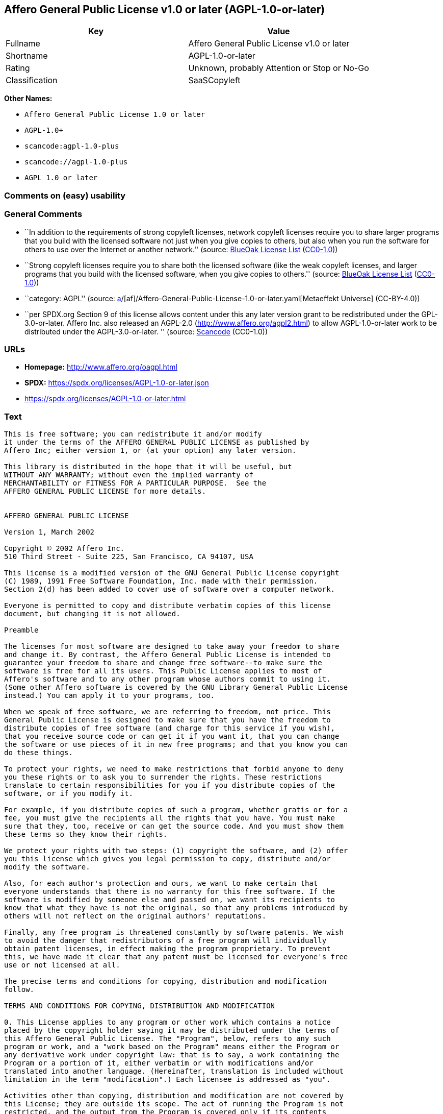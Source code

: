 == Affero General Public License v1.0 or later (AGPL-1.0-or-later)

[cols=",",options="header",]
|===
|Key |Value
|Fullname |Affero General Public License v1.0 or later
|Shortname |AGPL-1.0-or-later
|Rating |Unknown, probably Attention or Stop or No-Go
|Classification |SaaSCopyleft
|===

*Other Names:*

* `Affero General Public License 1.0 or later`
* `AGPL-1.0+`
* `scancode:agpl-1.0-plus`
* `scancode://agpl-1.0-plus`
* `AGPL 1.0 or later`

=== Comments on (easy) usability

=== General Comments

* ``In addition to the requirements of strong copyleft licenses, network
copyleft licenses require you to share larger programs that you build
with the licensed software not just when you give copies to others, but
also when you run the software for others to use over the Internet or
another network.'' (source: https://blueoakcouncil.org/copyleft[BlueOak
License List]
(https://raw.githubusercontent.com/blueoakcouncil/blue-oak-list-npm-package/master/LICENSE[CC0-1.0]))
* ``Strong copyleft licenses require you to share both the licensed
software (like the weak copyleft licenses, and larger programs that you
build with the licensed software, when you give copies to others.''
(source: https://blueoakcouncil.org/copyleft[BlueOak License List]
(https://raw.githubusercontent.com/blueoakcouncil/blue-oak-list-npm-package/master/LICENSE[CC0-1.0]))
* ``category: AGPL'' (source:
https://github.com/org-metaeffekt/metaeffekt-universe/blob/main/src/main/resources/ae-universe/[a]/[af]/Affero-General-Public-License-1.0-or-later.yaml[Metaeffekt
Universe] (CC-BY-4.0))
* ``per SPDX.org Section 9 of this license allows content under this any
later version grant to be redistributed under the GPL-3.0-or-later.
Affero Inc. also released an AGPL-2.0 (http://www.affero.org/agpl2.html)
to allow AGPL-1.0-or-later work to be distributed under the
AGPL-3.0-or-later. '' (source:
https://github.com/nexB/scancode-toolkit/blob/develop/src/licensedcode/data/licenses/agpl-1.0-plus.yml[Scancode]
(CC0-1.0))

=== URLs

* *Homepage:* http://www.affero.org/oagpl.html
* *SPDX:* https://spdx.org/licenses/AGPL-1.0-or-later.json
* https://spdx.org/licenses/AGPL-1.0-or-later.html

=== Text

....
This is free software; you can redistribute it and/or modify
it under the terms of the AFFERO GENERAL PUBLIC LICENSE as published by
Affero Inc; either version 1, or (at your option) any later version.

This library is distributed in the hope that it will be useful, but
WITHOUT ANY WARRANTY; without even the implied warranty of
MERCHANTABILITY or FITNESS FOR A PARTICULAR PURPOSE.  See the 
AFFERO GENERAL PUBLIC LICENSE for more details.


AFFERO GENERAL PUBLIC LICENSE

Version 1, March 2002

Copyright © 2002 Affero Inc.
510 Third Street - Suite 225, San Francisco, CA 94107, USA

This license is a modified version of the GNU General Public License copyright
(C) 1989, 1991 Free Software Foundation, Inc. made with their permission.
Section 2(d) has been added to cover use of software over a computer network.

Everyone is permitted to copy and distribute verbatim copies of this license
document, but changing it is not allowed.

Preamble

The licenses for most software are designed to take away your freedom to share
and change it. By contrast, the Affero General Public License is intended to
guarantee your freedom to share and change free software--to make sure the
software is free for all its users. This Public License applies to most of
Affero's software and to any other program whose authors commit to using it.
(Some other Affero software is covered by the GNU Library General Public License
instead.) You can apply it to your programs, too.

When we speak of free software, we are referring to freedom, not price. This
General Public License is designed to make sure that you have the freedom to
distribute copies of free software (and charge for this service if you wish),
that you receive source code or can get it if you want it, that you can change
the software or use pieces of it in new free programs; and that you know you can
do these things.

To protect your rights, we need to make restrictions that forbid anyone to deny
you these rights or to ask you to surrender the rights. These restrictions
translate to certain responsibilities for you if you distribute copies of the
software, or if you modify it.

For example, if you distribute copies of such a program, whether gratis or for a
fee, you must give the recipients all the rights that you have. You must make
sure that they, too, receive or can get the source code. And you must show them
these terms so they know their rights.

We protect your rights with two steps: (1) copyright the software, and (2) offer
you this license which gives you legal permission to copy, distribute and/or
modify the software.

Also, for each author's protection and ours, we want to make certain that
everyone understands that there is no warranty for this free software. If the
software is modified by someone else and passed on, we want its recipients to
know that what they have is not the original, so that any problems introduced by
others will not reflect on the original authors' reputations.

Finally, any free program is threatened constantly by software patents. We wish
to avoid the danger that redistributors of a free program will individually
obtain patent licenses, in effect making the program proprietary. To prevent
this, we have made it clear that any patent must be licensed for everyone's free
use or not licensed at all.

The precise terms and conditions for copying, distribution and modification
follow.

TERMS AND CONDITIONS FOR COPYING, DISTRIBUTION AND MODIFICATION

0. This License applies to any program or other work which contains a notice
placed by the copyright holder saying it may be distributed under the terms of
this Affero General Public License. The "Program", below, refers to any such
program or work, and a "work based on the Program" means either the Program or
any derivative work under copyright law: that is to say, a work containing the
Program or a portion of it, either verbatim or with modifications and/or
translated into another language. (Hereinafter, translation is included without
limitation in the term "modification".) Each licensee is addressed as "you".

Activities other than copying, distribution and modification are not covered by
this License; they are outside its scope. The act of running the Program is not
restricted, and the output from the Program is covered only if its contents
constitute a work based on the Program (independent of having been made by
running the Program). Whether that is true depends on what the Program does.

1. You may copy and distribute verbatim copies of the Program's source code as
you receive it, in any medium, provided that you conspicuously and appropriately
publish on each copy an appropriate copyright notice and disclaimer of warranty;
keep intact all the notices that refer to this License and to the absence of any
warranty; and give any other recipients of the Program a copy of this License
along with the Program.

You may charge a fee for the physical act of transferring a copy, and you may at
your option offer warranty protection in exchange for a fee.

2. You may modify your copy or copies of the Program or any portion of it, thus
forming a work based on the Program, and copy and distribute such modifications
or work under the terms of Section 1 above, provided that you also meet all of
these conditions:

* a) You must cause the modified files to carry prominent notices stating that
you changed the files and the date of any change.

* b) You must cause any work that you distribute or publish, that in whole or in
part contains or is derived from the Program or any part thereof, to be licensed
as a whole at no charge to all third parties under the terms of this License.

* c) If the modified program normally reads commands interactively when run, you
must cause it, when started running for such interactive use in the most
ordinary way, to print or display an announcement including an appropriate
copyright notice and a notice that there is no warranty (or else, saying that
you provide a warranty) and that users may redistribute the program under these
conditions, and telling the user how to view a copy of this License. (Exception:
if the Program itself is interactive but does not normally print such an
announcement, your work based on the Program is not required to print an
announcement.)

* d) If the Program as you received it is intended to interact with users
through a computer network and if, in the version you received, any user
interacting with the Program was given the opportunity to request transmission
to that user of the Program's complete source code, you must not remove that
facility from your modified version of the Program or work based on the Program,
and must offer an equivalent opportunity for all users interacting with your
Program through a computer network to request immediate transmission by HTTP of
the complete source code of your modified version or other derivative work.

These requirements apply to the modified work as a whole. If identifiable
sections of that work are not derived from the Program, and can be reasonably
considered independent and separate works in themselves, then this License, and
its terms, do not apply to those sections when you distribute them as separate
works. But when you distribute the same sections as part of a whole which is a
work based on the Program, the distribution of the whole must be on the terms of
this License, whose permissions for other licensees extend to the entire whole,
and thus to each and every part regardless of who wrote it.

Thus, it is not the intent of this section to claim rights or contest your
rights to work written entirely by you; rather, the intent is to exercise the
right to control the distribution of derivative or collective works based on the
Program.

In addition, mere aggregation of another work not based on the Program with the
Program (or with a work based on the Program) on a volume of a storage or
distribution medium does not bring the other work under the scope of this
License.

3. You may copy and distribute the Program (or a work based on it, under Section
2) in object code or executable form under the terms of Sections 1 and 2 above
provided that you also do one of the following:

* a) Accompany it with the complete corresponding machine-readable source code,
which must be distributed under the terms of Sections 1 and 2 above on a medium
customarily used for software interchange; or,

* b) Accompany it with a written offer, valid for at least three years, to give
any third party, for a charge no more than your cost of physically performing
source distribution, a complete machine-readable copy of the corresponding
source code, to be distributed under the terms of Sections 1 and 2 above on a
medium customarily used for software interchange; or,

* c) Accompany it with the information you received as to the offer to
distribute corresponding source code. (This alternative is allowed only for
noncommercial distribution and only if you received the program in object code
or executable form with such an offer, in accord with Subsection b above.)

The source code for a work means the preferred form of the work for making
modifications to it. For an executable work, complete source code means all the
source code for all modules it contains, plus any associated interface
definition files, plus the scripts used to control compilation and installation
of the executable. However, as a special exception, the source code distributed
need not include anything that is normally distributed (in either source or
binary form) with the major components (compiler, kernel, and so on) of the
operating system on which the executable runs, unless that component itself
accompanies the executable.

If distribution of executable or object code is made by offering access to copy
from a designated place, then offering equivalent access to copy the source code
from the same place counts as distribution of the source code, even though third
parties are not compelled to copy the source along with the object code.

4. You may not copy, modify, sublicense, or distribute the Program except as
expressly provided under this License. Any attempt otherwise to copy, modify,
sublicense or distribute the Program is void, and will automatically terminate
your rights under this License. However, parties who have received copies, or
rights, from you under this License will not have their licenses terminated so
long as such parties remain in full compliance.

5. You are not required to accept this License, since you have not signed it.
However, nothing else grants you permission to modify or distribute the Program
or its derivative works. These actions are prohibited by law if you do not
accept this License. Therefore, by modifying or distributing the Program (or any
work based on the Program), you indicate your acceptance of this License to do
so, and all its terms and conditions for copying, distributing or modifying the
Program or works based on it.

6. Each time you redistribute the Program (or any work based on the Program),
the recipient automatically receives a license from the original licensor to
copy, distribute or modify the Program subject to these terms and conditions.
You may not impose any further restrictions on the recipients' exercise of the
rights granted herein. You are not responsible for enforcing compliance by third
parties to this License.

7. If, as a consequence of a court judgment or allegation of patent infringement
or for any other reason (not limited to patent issues), conditions are imposed
on you (whether by court order, agreement or otherwise) that contradict the
conditions of this License, they do not excuse you from the conditions of this
License. If you cannot distribute so as to satisfy simultaneously your
obligations under this License and any other pertinent obligations, then as a
consequence you may not distribute the Program at all. For example, if a patent
license would not permit royalty-free redistribution of the Program by all those
who receive copies directly or indirectly through you, then the only way you
could satisfy both it and this License would be to refrain entirely from
distribution of the Program.

If any portion of this section is held invalid or unenforceable under any
particular circumstance, the balance of the section is intended to apply and the
section as a whole is intended to apply in other circumstances.

It is not the purpose of this section to induce you to infringe any patents or
other property right claims or to contest validity of any such claims; this
section has the sole purpose of protecting the integrity of the free software
distribution system, which is implemented by public license practices. Many
people have made generous contributions to the wide range of software
distributed through that system in reliance on consistent application of that
system; it is up to the author/donor to decide if he or she is willing to
distribute software through any other system and a licensee cannot impose that
choice.

This section is intended to make thoroughly clear what is believed to be a
consequence of the rest of this License.

8. If the distribution and/or use of the Program is restricted in certain
countries either by patents or by copyrighted interfaces, the original copyright
holder who places the Program under this License may add an explicit
geographical distribution limitation excluding those countries, so that
distribution is permitted only in or among countries not thus excluded. In such
case, this License incorporates the limitation as if written in the body of this
License.

9. Affero Inc. may publish revised and/or new versions of the Affero General
Public License from time to time. Such new versions will be similar in spirit to
the present version, but may differ in detail to address new problems or
concerns.

Each version is given a distinguishing version number. If the Program specifies
a version number of this License which applies to it and "any later version",
you have the option of following the terms and conditions either of that version
or of any later version published by Affero, Inc. If the Program does not
specify a version number of this License, you may choose any version ever
published by Affero, Inc.

You may also choose to redistribute modified versions of this program under any
version of the Free Software Foundation's GNU General Public License version 3
or higher, so long as that version of the GNU GPL includes terms and conditions
substantially equivalent to those of this license.

10. If you wish to incorporate parts of the Program into other free programs
whose distribution conditions are different, write to the author to ask for
permission. For software which is copyrighted by Affero, Inc., write to us; we
sometimes make exceptions for this. Our decision will be guided by the two goals
of preserving the free status of all derivatives of our free software and of
promoting the sharing and reuse of software generally.

NO WARRANTY

11. BECAUSE THE PROGRAM IS LICENSED FREE OF CHARGE, THERE IS NO WARRANTY FOR THE
PROGRAM, TO THE EXTENT PERMITTED BY APPLICABLE LAW. EXCEPT WHEN OTHERWISE STATED
IN WRITING THE COPYRIGHT HOLDERS AND/OR OTHER PARTIES PROVIDE THE PROGRAM "AS
IS" WITHOUT WARRANTY OF ANY KIND, EITHER EXPRESSED OR IMPLIED, INCLUDING, BUT
NOT LIMITED TO, THE IMPLIED WARRANTIES OF MERCHANTABILITY AND FITNESS FOR A
PARTICULAR PURPOSE. THE ENTIRE RISK AS TO THE QUALITY AND PERFORMANCE OF THE
PROGRAM IS WITH YOU. SHOULD THE PROGRAM PROVE DEFECTIVE, YOU ASSUME THE COST OF
ALL NECESSARY SERVICING, REPAIR OR CORRECTION.

12. IN NO EVENT UNLESS REQUIRED BY APPLICABLE LAW OR AGREED TO IN WRITING WILL
ANY COPYRIGHT HOLDER, OR ANY OTHER PARTY WHO MAY MODIFY AND/OR REDISTRIBUTE THE
PROGRAM AS PERMITTED ABOVE, BE LIABLE TO YOU FOR DAMAGES, INCLUDING ANY GENERAL,
SPECIAL, INCIDENTAL OR CONSEQUENTIAL DAMAGES ARISING OUT OF THE USE OR INABILITY
TO USE THE PROGRAM (INCLUDING BUT NOT LIMITED TO LOSS OF DATA OR DATA BEING
RENDERED INACCURATE OR LOSSES SUSTAINED BY YOU OR THIRD PARTIES OR A FAILURE OF
THE PROGRAM TO OPERATE WITH ANY OTHER PROGRAMS), EVEN IF SUCH HOLDER OR OTHER
PARTY HAS BEEN ADVISED OF THE POSSIBILITY OF SUCH DAMAGES.
....

'''''

=== Raw Data

==== Facts

* LicenseName
* https://blueoakcouncil.org/copyleft[BlueOak License List]
(https://raw.githubusercontent.com/blueoakcouncil/blue-oak-list-npm-package/master/LICENSE[CC0-1.0])
* https://github.com/HansHammel/license-compatibility-checker/blob/master/lib/licenses.json[HansHammel
license-compatibility-checker]
(https://github.com/HansHammel/license-compatibility-checker/blob/master/LICENSE[MIT])
* https://github.com/librariesio/license-compatibility/blob/master/lib/license/licenses.json[librariesio
license-compatibility]
(https://github.com/librariesio/license-compatibility/blob/master/LICENSE.txt[MIT])
* https://github.com/org-metaeffekt/metaeffekt-universe/blob/main/src/main/resources/ae-universe/[a]/[af]/Affero-General-Public-License-1.0-or-later.yaml[Metaeffekt
Universe] (CC-BY-4.0)
* https://spdx.org/licenses/AGPL-1.0-or-later.html[SPDX] (all data [in
this repository] is generated)
* https://github.com/nexB/scancode-toolkit/blob/develop/src/licensedcode/data/licenses/agpl-1.0-plus.yml[Scancode]
(CC0-1.0)

==== Raw JSON

....
{
    "__impliedNames": [
        "AGPL-1.0-or-later",
        "Affero General Public License v1.0 or later",
        "Affero General Public License 1.0 or later",
        "AGPL-1.0+",
        "scancode:agpl-1.0-plus",
        "scancode://agpl-1.0-plus",
        "AGPL 1.0 or later"
    ],
    "__impliedId": "AGPL-1.0-or-later",
    "__impliedAmbiguousNames": [
        "Affero General Public License",
        "https://spdx.org/licenses/agpl-1.0-or-later"
    ],
    "__impliedComments": [
        [
            "BlueOak License List",
            [
                "In addition to the requirements of strong copyleft licenses, network copyleft licenses require you to share larger programs that you build with the licensed software not just when you give copies to others, but also when you run the software for others to use over the Internet or another network.",
                "Strong copyleft licenses require you to share both the licensed software (like the weak copyleft licenses, and larger programs that you build with the licensed software, when you give copies to others."
            ]
        ],
        [
            "Metaeffekt Universe",
            [
                "category: AGPL"
            ]
        ],
        [
            "Scancode",
            [
                "per SPDX.org Section 9 of this license allows content under this any later\nversion grant to be redistributed under the GPL-3.0-or-later. Affero Inc.\nalso released an AGPL-2.0 (http://www.affero.org/agpl2.html) to allow\nAGPL-1.0-or-later work to be distributed under the AGPL-3.0-or-later.\n"
            ]
        ]
    ],
    "facts": {
        "LicenseName": {
            "implications": {
                "__impliedNames": [
                    "AGPL-1.0-or-later"
                ],
                "__impliedId": "AGPL-1.0-or-later"
            },
            "shortname": "AGPL-1.0-or-later",
            "otherNames": []
        },
        "SPDX": {
            "isSPDXLicenseDeprecated": false,
            "spdxFullName": "Affero General Public License v1.0 or later",
            "spdxDetailsURL": "https://spdx.org/licenses/AGPL-1.0-or-later.json",
            "_sourceURL": "https://spdx.org/licenses/AGPL-1.0-or-later.html",
            "spdxLicIsOSIApproved": false,
            "spdxSeeAlso": [
                "http://www.affero.org/oagpl.html"
            ],
            "_implications": {
                "__impliedNames": [
                    "AGPL-1.0-or-later",
                    "Affero General Public License v1.0 or later"
                ],
                "__impliedId": "AGPL-1.0-or-later",
                "__isOsiApproved": false,
                "__impliedURLs": [
                    [
                        "SPDX",
                        "https://spdx.org/licenses/AGPL-1.0-or-later.json"
                    ],
                    [
                        null,
                        "http://www.affero.org/oagpl.html"
                    ]
                ]
            },
            "spdxLicenseId": "AGPL-1.0-or-later"
        },
        "librariesio license-compatibility": {
            "implications": {
                "__impliedNames": [
                    "AGPL-1.0-or-later"
                ],
                "__impliedCopyleft": [
                    [
                        "librariesio license-compatibility",
                        "SaaSCopyleft"
                    ]
                ],
                "__calculatedCopyleft": "SaaSCopyleft"
            },
            "licensename": "AGPL-1.0-or-later",
            "copyleftkind": "SaaSCopyleft"
        },
        "Scancode": {
            "otherUrls": null,
            "homepageUrl": "http://www.affero.org/oagpl.html",
            "shortName": "AGPL 1.0 or later",
            "textUrls": null,
            "text": "This is free software; you can redistribute it and/or modify\nit under the terms of the AFFERO GENERAL PUBLIC LICENSE as published by\nAffero Inc; either version 1, or (at your option) any later version.\n\nThis library is distributed in the hope that it will be useful, but\nWITHOUT ANY WARRANTY; without even the implied warranty of\nMERCHANTABILITY or FITNESS FOR A PARTICULAR PURPOSE.  See the \nAFFERO GENERAL PUBLIC LICENSE for more details.\n\n\nAFFERO GENERAL PUBLIC LICENSE\n\nVersion 1, March 2002\n\nCopyright Â© 2002 Affero Inc.\n510 Third Street - Suite 225, San Francisco, CA 94107, USA\n\nThis license is a modified version of the GNU General Public License copyright\n(C) 1989, 1991 Free Software Foundation, Inc. made with their permission.\nSection 2(d) has been added to cover use of software over a computer network.\n\nEveryone is permitted to copy and distribute verbatim copies of this license\ndocument, but changing it is not allowed.\n\nPreamble\n\nThe licenses for most software are designed to take away your freedom to share\nand change it. By contrast, the Affero General Public License is intended to\nguarantee your freedom to share and change free software--to make sure the\nsoftware is free for all its users. This Public License applies to most of\nAffero's software and to any other program whose authors commit to using it.\n(Some other Affero software is covered by the GNU Library General Public License\ninstead.) You can apply it to your programs, too.\n\nWhen we speak of free software, we are referring to freedom, not price. This\nGeneral Public License is designed to make sure that you have the freedom to\ndistribute copies of free software (and charge for this service if you wish),\nthat you receive source code or can get it if you want it, that you can change\nthe software or use pieces of it in new free programs; and that you know you can\ndo these things.\n\nTo protect your rights, we need to make restrictions that forbid anyone to deny\nyou these rights or to ask you to surrender the rights. These restrictions\ntranslate to certain responsibilities for you if you distribute copies of the\nsoftware, or if you modify it.\n\nFor example, if you distribute copies of such a program, whether gratis or for a\nfee, you must give the recipients all the rights that you have. You must make\nsure that they, too, receive or can get the source code. And you must show them\nthese terms so they know their rights.\n\nWe protect your rights with two steps: (1) copyright the software, and (2) offer\nyou this license which gives you legal permission to copy, distribute and/or\nmodify the software.\n\nAlso, for each author's protection and ours, we want to make certain that\neveryone understands that there is no warranty for this free software. If the\nsoftware is modified by someone else and passed on, we want its recipients to\nknow that what they have is not the original, so that any problems introduced by\nothers will not reflect on the original authors' reputations.\n\nFinally, any free program is threatened constantly by software patents. We wish\nto avoid the danger that redistributors of a free program will individually\nobtain patent licenses, in effect making the program proprietary. To prevent\nthis, we have made it clear that any patent must be licensed for everyone's free\nuse or not licensed at all.\n\nThe precise terms and conditions for copying, distribution and modification\nfollow.\n\nTERMS AND CONDITIONS FOR COPYING, DISTRIBUTION AND MODIFICATION\n\n0. This License applies to any program or other work which contains a notice\nplaced by the copyright holder saying it may be distributed under the terms of\nthis Affero General Public License. The \"Program\", below, refers to any such\nprogram or work, and a \"work based on the Program\" means either the Program or\nany derivative work under copyright law: that is to say, a work containing the\nProgram or a portion of it, either verbatim or with modifications and/or\ntranslated into another language. (Hereinafter, translation is included without\nlimitation in the term \"modification\".) Each licensee is addressed as \"you\".\n\nActivities other than copying, distribution and modification are not covered by\nthis License; they are outside its scope. The act of running the Program is not\nrestricted, and the output from the Program is covered only if its contents\nconstitute a work based on the Program (independent of having been made by\nrunning the Program). Whether that is true depends on what the Program does.\n\n1. You may copy and distribute verbatim copies of the Program's source code as\nyou receive it, in any medium, provided that you conspicuously and appropriately\npublish on each copy an appropriate copyright notice and disclaimer of warranty;\nkeep intact all the notices that refer to this License and to the absence of any\nwarranty; and give any other recipients of the Program a copy of this License\nalong with the Program.\n\nYou may charge a fee for the physical act of transferring a copy, and you may at\nyour option offer warranty protection in exchange for a fee.\n\n2. You may modify your copy or copies of the Program or any portion of it, thus\nforming a work based on the Program, and copy and distribute such modifications\nor work under the terms of Section 1 above, provided that you also meet all of\nthese conditions:\n\n* a) You must cause the modified files to carry prominent notices stating that\nyou changed the files and the date of any change.\n\n* b) You must cause any work that you distribute or publish, that in whole or in\npart contains or is derived from the Program or any part thereof, to be licensed\nas a whole at no charge to all third parties under the terms of this License.\n\n* c) If the modified program normally reads commands interactively when run, you\nmust cause it, when started running for such interactive use in the most\nordinary way, to print or display an announcement including an appropriate\ncopyright notice and a notice that there is no warranty (or else, saying that\nyou provide a warranty) and that users may redistribute the program under these\nconditions, and telling the user how to view a copy of this License. (Exception:\nif the Program itself is interactive but does not normally print such an\nannouncement, your work based on the Program is not required to print an\nannouncement.)\n\n* d) If the Program as you received it is intended to interact with users\nthrough a computer network and if, in the version you received, any user\ninteracting with the Program was given the opportunity to request transmission\nto that user of the Program's complete source code, you must not remove that\nfacility from your modified version of the Program or work based on the Program,\nand must offer an equivalent opportunity for all users interacting with your\nProgram through a computer network to request immediate transmission by HTTP of\nthe complete source code of your modified version or other derivative work.\n\nThese requirements apply to the modified work as a whole. If identifiable\nsections of that work are not derived from the Program, and can be reasonably\nconsidered independent and separate works in themselves, then this License, and\nits terms, do not apply to those sections when you distribute them as separate\nworks. But when you distribute the same sections as part of a whole which is a\nwork based on the Program, the distribution of the whole must be on the terms of\nthis License, whose permissions for other licensees extend to the entire whole,\nand thus to each and every part regardless of who wrote it.\n\nThus, it is not the intent of this section to claim rights or contest your\nrights to work written entirely by you; rather, the intent is to exercise the\nright to control the distribution of derivative or collective works based on the\nProgram.\n\nIn addition, mere aggregation of another work not based on the Program with the\nProgram (or with a work based on the Program) on a volume of a storage or\ndistribution medium does not bring the other work under the scope of this\nLicense.\n\n3. You may copy and distribute the Program (or a work based on it, under Section\n2) in object code or executable form under the terms of Sections 1 and 2 above\nprovided that you also do one of the following:\n\n* a) Accompany it with the complete corresponding machine-readable source code,\nwhich must be distributed under the terms of Sections 1 and 2 above on a medium\ncustomarily used for software interchange; or,\n\n* b) Accompany it with a written offer, valid for at least three years, to give\nany third party, for a charge no more than your cost of physically performing\nsource distribution, a complete machine-readable copy of the corresponding\nsource code, to be distributed under the terms of Sections 1 and 2 above on a\nmedium customarily used for software interchange; or,\n\n* c) Accompany it with the information you received as to the offer to\ndistribute corresponding source code. (This alternative is allowed only for\nnoncommercial distribution and only if you received the program in object code\nor executable form with such an offer, in accord with Subsection b above.)\n\nThe source code for a work means the preferred form of the work for making\nmodifications to it. For an executable work, complete source code means all the\nsource code for all modules it contains, plus any associated interface\ndefinition files, plus the scripts used to control compilation and installation\nof the executable. However, as a special exception, the source code distributed\nneed not include anything that is normally distributed (in either source or\nbinary form) with the major components (compiler, kernel, and so on) of the\noperating system on which the executable runs, unless that component itself\naccompanies the executable.\n\nIf distribution of executable or object code is made by offering access to copy\nfrom a designated place, then offering equivalent access to copy the source code\nfrom the same place counts as distribution of the source code, even though third\nparties are not compelled to copy the source along with the object code.\n\n4. You may not copy, modify, sublicense, or distribute the Program except as\nexpressly provided under this License. Any attempt otherwise to copy, modify,\nsublicense or distribute the Program is void, and will automatically terminate\nyour rights under this License. However, parties who have received copies, or\nrights, from you under this License will not have their licenses terminated so\nlong as such parties remain in full compliance.\n\n5. You are not required to accept this License, since you have not signed it.\nHowever, nothing else grants you permission to modify or distribute the Program\nor its derivative works. These actions are prohibited by law if you do not\naccept this License. Therefore, by modifying or distributing the Program (or any\nwork based on the Program), you indicate your acceptance of this License to do\nso, and all its terms and conditions for copying, distributing or modifying the\nProgram or works based on it.\n\n6. Each time you redistribute the Program (or any work based on the Program),\nthe recipient automatically receives a license from the original licensor to\ncopy, distribute or modify the Program subject to these terms and conditions.\nYou may not impose any further restrictions on the recipients' exercise of the\nrights granted herein. You are not responsible for enforcing compliance by third\nparties to this License.\n\n7. If, as a consequence of a court judgment or allegation of patent infringement\nor for any other reason (not limited to patent issues), conditions are imposed\non you (whether by court order, agreement or otherwise) that contradict the\nconditions of this License, they do not excuse you from the conditions of this\nLicense. If you cannot distribute so as to satisfy simultaneously your\nobligations under this License and any other pertinent obligations, then as a\nconsequence you may not distribute the Program at all. For example, if a patent\nlicense would not permit royalty-free redistribution of the Program by all those\nwho receive copies directly or indirectly through you, then the only way you\ncould satisfy both it and this License would be to refrain entirely from\ndistribution of the Program.\n\nIf any portion of this section is held invalid or unenforceable under any\nparticular circumstance, the balance of the section is intended to apply and the\nsection as a whole is intended to apply in other circumstances.\n\nIt is not the purpose of this section to induce you to infringe any patents or\nother property right claims or to contest validity of any such claims; this\nsection has the sole purpose of protecting the integrity of the free software\ndistribution system, which is implemented by public license practices. Many\npeople have made generous contributions to the wide range of software\ndistributed through that system in reliance on consistent application of that\nsystem; it is up to the author/donor to decide if he or she is willing to\ndistribute software through any other system and a licensee cannot impose that\nchoice.\n\nThis section is intended to make thoroughly clear what is believed to be a\nconsequence of the rest of this License.\n\n8. If the distribution and/or use of the Program is restricted in certain\ncountries either by patents or by copyrighted interfaces, the original copyright\nholder who places the Program under this License may add an explicit\ngeographical distribution limitation excluding those countries, so that\ndistribution is permitted only in or among countries not thus excluded. In such\ncase, this License incorporates the limitation as if written in the body of this\nLicense.\n\n9. Affero Inc. may publish revised and/or new versions of the Affero General\nPublic License from time to time. Such new versions will be similar in spirit to\nthe present version, but may differ in detail to address new problems or\nconcerns.\n\nEach version is given a distinguishing version number. If the Program specifies\na version number of this License which applies to it and \"any later version\",\nyou have the option of following the terms and conditions either of that version\nor of any later version published by Affero, Inc. If the Program does not\nspecify a version number of this License, you may choose any version ever\npublished by Affero, Inc.\n\nYou may also choose to redistribute modified versions of this program under any\nversion of the Free Software Foundation's GNU General Public License version 3\nor higher, so long as that version of the GNU GPL includes terms and conditions\nsubstantially equivalent to those of this license.\n\n10. If you wish to incorporate parts of the Program into other free programs\nwhose distribution conditions are different, write to the author to ask for\npermission. For software which is copyrighted by Affero, Inc., write to us; we\nsometimes make exceptions for this. Our decision will be guided by the two goals\nof preserving the free status of all derivatives of our free software and of\npromoting the sharing and reuse of software generally.\n\nNO WARRANTY\n\n11. BECAUSE THE PROGRAM IS LICENSED FREE OF CHARGE, THERE IS NO WARRANTY FOR THE\nPROGRAM, TO THE EXTENT PERMITTED BY APPLICABLE LAW. EXCEPT WHEN OTHERWISE STATED\nIN WRITING THE COPYRIGHT HOLDERS AND/OR OTHER PARTIES PROVIDE THE PROGRAM \"AS\nIS\" WITHOUT WARRANTY OF ANY KIND, EITHER EXPRESSED OR IMPLIED, INCLUDING, BUT\nNOT LIMITED TO, THE IMPLIED WARRANTIES OF MERCHANTABILITY AND FITNESS FOR A\nPARTICULAR PURPOSE. THE ENTIRE RISK AS TO THE QUALITY AND PERFORMANCE OF THE\nPROGRAM IS WITH YOU. SHOULD THE PROGRAM PROVE DEFECTIVE, YOU ASSUME THE COST OF\nALL NECESSARY SERVICING, REPAIR OR CORRECTION.\n\n12. IN NO EVENT UNLESS REQUIRED BY APPLICABLE LAW OR AGREED TO IN WRITING WILL\nANY COPYRIGHT HOLDER, OR ANY OTHER PARTY WHO MAY MODIFY AND/OR REDISTRIBUTE THE\nPROGRAM AS PERMITTED ABOVE, BE LIABLE TO YOU FOR DAMAGES, INCLUDING ANY GENERAL,\nSPECIAL, INCIDENTAL OR CONSEQUENTIAL DAMAGES ARISING OUT OF THE USE OR INABILITY\nTO USE THE PROGRAM (INCLUDING BUT NOT LIMITED TO LOSS OF DATA OR DATA BEING\nRENDERED INACCURATE OR LOSSES SUSTAINED BY YOU OR THIRD PARTIES OR A FAILURE OF\nTHE PROGRAM TO OPERATE WITH ANY OTHER PROGRAMS), EVEN IF SUCH HOLDER OR OTHER\nPARTY HAS BEEN ADVISED OF THE POSSIBILITY OF SUCH DAMAGES.",
            "category": "Copyleft",
            "osiUrl": null,
            "owner": "Affero",
            "_sourceURL": "https://github.com/nexB/scancode-toolkit/blob/develop/src/licensedcode/data/licenses/agpl-1.0-plus.yml",
            "key": "agpl-1.0-plus",
            "name": "Affero General Public License 1.0 or later",
            "spdxId": "AGPL-1.0-or-later",
            "notes": "per SPDX.org Section 9 of this license allows content under this any later\nversion grant to be redistributed under the GPL-3.0-or-later. Affero Inc.\nalso released an AGPL-2.0 (http://www.affero.org/agpl2.html) to allow\nAGPL-1.0-or-later work to be distributed under the AGPL-3.0-or-later.\n",
            "_implications": {
                "__impliedNames": [
                    "scancode://agpl-1.0-plus",
                    "AGPL 1.0 or later",
                    "AGPL-1.0-or-later"
                ],
                "__impliedId": "AGPL-1.0-or-later",
                "__impliedComments": [
                    [
                        "Scancode",
                        [
                            "per SPDX.org Section 9 of this license allows content under this any later\nversion grant to be redistributed under the GPL-3.0-or-later. Affero Inc.\nalso released an AGPL-2.0 (http://www.affero.org/agpl2.html) to allow\nAGPL-1.0-or-later work to be distributed under the AGPL-3.0-or-later.\n"
                        ]
                    ]
                ],
                "__impliedCopyleft": [
                    [
                        "Scancode",
                        "Copyleft"
                    ]
                ],
                "__calculatedCopyleft": "Copyleft",
                "__impliedText": "This is free software; you can redistribute it and/or modify\nit under the terms of the AFFERO GENERAL PUBLIC LICENSE as published by\nAffero Inc; either version 1, or (at your option) any later version.\n\nThis library is distributed in the hope that it will be useful, but\nWITHOUT ANY WARRANTY; without even the implied warranty of\nMERCHANTABILITY or FITNESS FOR A PARTICULAR PURPOSE.  See the \nAFFERO GENERAL PUBLIC LICENSE for more details.\n\n\nAFFERO GENERAL PUBLIC LICENSE\n\nVersion 1, March 2002\n\nCopyright © 2002 Affero Inc.\n510 Third Street - Suite 225, San Francisco, CA 94107, USA\n\nThis license is a modified version of the GNU General Public License copyright\n(C) 1989, 1991 Free Software Foundation, Inc. made with their permission.\nSection 2(d) has been added to cover use of software over a computer network.\n\nEveryone is permitted to copy and distribute verbatim copies of this license\ndocument, but changing it is not allowed.\n\nPreamble\n\nThe licenses for most software are designed to take away your freedom to share\nand change it. By contrast, the Affero General Public License is intended to\nguarantee your freedom to share and change free software--to make sure the\nsoftware is free for all its users. This Public License applies to most of\nAffero's software and to any other program whose authors commit to using it.\n(Some other Affero software is covered by the GNU Library General Public License\ninstead.) You can apply it to your programs, too.\n\nWhen we speak of free software, we are referring to freedom, not price. This\nGeneral Public License is designed to make sure that you have the freedom to\ndistribute copies of free software (and charge for this service if you wish),\nthat you receive source code or can get it if you want it, that you can change\nthe software or use pieces of it in new free programs; and that you know you can\ndo these things.\n\nTo protect your rights, we need to make restrictions that forbid anyone to deny\nyou these rights or to ask you to surrender the rights. These restrictions\ntranslate to certain responsibilities for you if you distribute copies of the\nsoftware, or if you modify it.\n\nFor example, if you distribute copies of such a program, whether gratis or for a\nfee, you must give the recipients all the rights that you have. You must make\nsure that they, too, receive or can get the source code. And you must show them\nthese terms so they know their rights.\n\nWe protect your rights with two steps: (1) copyright the software, and (2) offer\nyou this license which gives you legal permission to copy, distribute and/or\nmodify the software.\n\nAlso, for each author's protection and ours, we want to make certain that\neveryone understands that there is no warranty for this free software. If the\nsoftware is modified by someone else and passed on, we want its recipients to\nknow that what they have is not the original, so that any problems introduced by\nothers will not reflect on the original authors' reputations.\n\nFinally, any free program is threatened constantly by software patents. We wish\nto avoid the danger that redistributors of a free program will individually\nobtain patent licenses, in effect making the program proprietary. To prevent\nthis, we have made it clear that any patent must be licensed for everyone's free\nuse or not licensed at all.\n\nThe precise terms and conditions for copying, distribution and modification\nfollow.\n\nTERMS AND CONDITIONS FOR COPYING, DISTRIBUTION AND MODIFICATION\n\n0. This License applies to any program or other work which contains a notice\nplaced by the copyright holder saying it may be distributed under the terms of\nthis Affero General Public License. The \"Program\", below, refers to any such\nprogram or work, and a \"work based on the Program\" means either the Program or\nany derivative work under copyright law: that is to say, a work containing the\nProgram or a portion of it, either verbatim or with modifications and/or\ntranslated into another language. (Hereinafter, translation is included without\nlimitation in the term \"modification\".) Each licensee is addressed as \"you\".\n\nActivities other than copying, distribution and modification are not covered by\nthis License; they are outside its scope. The act of running the Program is not\nrestricted, and the output from the Program is covered only if its contents\nconstitute a work based on the Program (independent of having been made by\nrunning the Program). Whether that is true depends on what the Program does.\n\n1. You may copy and distribute verbatim copies of the Program's source code as\nyou receive it, in any medium, provided that you conspicuously and appropriately\npublish on each copy an appropriate copyright notice and disclaimer of warranty;\nkeep intact all the notices that refer to this License and to the absence of any\nwarranty; and give any other recipients of the Program a copy of this License\nalong with the Program.\n\nYou may charge a fee for the physical act of transferring a copy, and you may at\nyour option offer warranty protection in exchange for a fee.\n\n2. You may modify your copy or copies of the Program or any portion of it, thus\nforming a work based on the Program, and copy and distribute such modifications\nor work under the terms of Section 1 above, provided that you also meet all of\nthese conditions:\n\n* a) You must cause the modified files to carry prominent notices stating that\nyou changed the files and the date of any change.\n\n* b) You must cause any work that you distribute or publish, that in whole or in\npart contains or is derived from the Program or any part thereof, to be licensed\nas a whole at no charge to all third parties under the terms of this License.\n\n* c) If the modified program normally reads commands interactively when run, you\nmust cause it, when started running for such interactive use in the most\nordinary way, to print or display an announcement including an appropriate\ncopyright notice and a notice that there is no warranty (or else, saying that\nyou provide a warranty) and that users may redistribute the program under these\nconditions, and telling the user how to view a copy of this License. (Exception:\nif the Program itself is interactive but does not normally print such an\nannouncement, your work based on the Program is not required to print an\nannouncement.)\n\n* d) If the Program as you received it is intended to interact with users\nthrough a computer network and if, in the version you received, any user\ninteracting with the Program was given the opportunity to request transmission\nto that user of the Program's complete source code, you must not remove that\nfacility from your modified version of the Program or work based on the Program,\nand must offer an equivalent opportunity for all users interacting with your\nProgram through a computer network to request immediate transmission by HTTP of\nthe complete source code of your modified version or other derivative work.\n\nThese requirements apply to the modified work as a whole. If identifiable\nsections of that work are not derived from the Program, and can be reasonably\nconsidered independent and separate works in themselves, then this License, and\nits terms, do not apply to those sections when you distribute them as separate\nworks. But when you distribute the same sections as part of a whole which is a\nwork based on the Program, the distribution of the whole must be on the terms of\nthis License, whose permissions for other licensees extend to the entire whole,\nand thus to each and every part regardless of who wrote it.\n\nThus, it is not the intent of this section to claim rights or contest your\nrights to work written entirely by you; rather, the intent is to exercise the\nright to control the distribution of derivative or collective works based on the\nProgram.\n\nIn addition, mere aggregation of another work not based on the Program with the\nProgram (or with a work based on the Program) on a volume of a storage or\ndistribution medium does not bring the other work under the scope of this\nLicense.\n\n3. You may copy and distribute the Program (or a work based on it, under Section\n2) in object code or executable form under the terms of Sections 1 and 2 above\nprovided that you also do one of the following:\n\n* a) Accompany it with the complete corresponding machine-readable source code,\nwhich must be distributed under the terms of Sections 1 and 2 above on a medium\ncustomarily used for software interchange; or,\n\n* b) Accompany it with a written offer, valid for at least three years, to give\nany third party, for a charge no more than your cost of physically performing\nsource distribution, a complete machine-readable copy of the corresponding\nsource code, to be distributed under the terms of Sections 1 and 2 above on a\nmedium customarily used for software interchange; or,\n\n* c) Accompany it with the information you received as to the offer to\ndistribute corresponding source code. (This alternative is allowed only for\nnoncommercial distribution and only if you received the program in object code\nor executable form with such an offer, in accord with Subsection b above.)\n\nThe source code for a work means the preferred form of the work for making\nmodifications to it. For an executable work, complete source code means all the\nsource code for all modules it contains, plus any associated interface\ndefinition files, plus the scripts used to control compilation and installation\nof the executable. However, as a special exception, the source code distributed\nneed not include anything that is normally distributed (in either source or\nbinary form) with the major components (compiler, kernel, and so on) of the\noperating system on which the executable runs, unless that component itself\naccompanies the executable.\n\nIf distribution of executable or object code is made by offering access to copy\nfrom a designated place, then offering equivalent access to copy the source code\nfrom the same place counts as distribution of the source code, even though third\nparties are not compelled to copy the source along with the object code.\n\n4. You may not copy, modify, sublicense, or distribute the Program except as\nexpressly provided under this License. Any attempt otherwise to copy, modify,\nsublicense or distribute the Program is void, and will automatically terminate\nyour rights under this License. However, parties who have received copies, or\nrights, from you under this License will not have their licenses terminated so\nlong as such parties remain in full compliance.\n\n5. You are not required to accept this License, since you have not signed it.\nHowever, nothing else grants you permission to modify or distribute the Program\nor its derivative works. These actions are prohibited by law if you do not\naccept this License. Therefore, by modifying or distributing the Program (or any\nwork based on the Program), you indicate your acceptance of this License to do\nso, and all its terms and conditions for copying, distributing or modifying the\nProgram or works based on it.\n\n6. Each time you redistribute the Program (or any work based on the Program),\nthe recipient automatically receives a license from the original licensor to\ncopy, distribute or modify the Program subject to these terms and conditions.\nYou may not impose any further restrictions on the recipients' exercise of the\nrights granted herein. You are not responsible for enforcing compliance by third\nparties to this License.\n\n7. If, as a consequence of a court judgment or allegation of patent infringement\nor for any other reason (not limited to patent issues), conditions are imposed\non you (whether by court order, agreement or otherwise) that contradict the\nconditions of this License, they do not excuse you from the conditions of this\nLicense. If you cannot distribute so as to satisfy simultaneously your\nobligations under this License and any other pertinent obligations, then as a\nconsequence you may not distribute the Program at all. For example, if a patent\nlicense would not permit royalty-free redistribution of the Program by all those\nwho receive copies directly or indirectly through you, then the only way you\ncould satisfy both it and this License would be to refrain entirely from\ndistribution of the Program.\n\nIf any portion of this section is held invalid or unenforceable under any\nparticular circumstance, the balance of the section is intended to apply and the\nsection as a whole is intended to apply in other circumstances.\n\nIt is not the purpose of this section to induce you to infringe any patents or\nother property right claims or to contest validity of any such claims; this\nsection has the sole purpose of protecting the integrity of the free software\ndistribution system, which is implemented by public license practices. Many\npeople have made generous contributions to the wide range of software\ndistributed through that system in reliance on consistent application of that\nsystem; it is up to the author/donor to decide if he or she is willing to\ndistribute software through any other system and a licensee cannot impose that\nchoice.\n\nThis section is intended to make thoroughly clear what is believed to be a\nconsequence of the rest of this License.\n\n8. If the distribution and/or use of the Program is restricted in certain\ncountries either by patents or by copyrighted interfaces, the original copyright\nholder who places the Program under this License may add an explicit\ngeographical distribution limitation excluding those countries, so that\ndistribution is permitted only in or among countries not thus excluded. In such\ncase, this License incorporates the limitation as if written in the body of this\nLicense.\n\n9. Affero Inc. may publish revised and/or new versions of the Affero General\nPublic License from time to time. Such new versions will be similar in spirit to\nthe present version, but may differ in detail to address new problems or\nconcerns.\n\nEach version is given a distinguishing version number. If the Program specifies\na version number of this License which applies to it and \"any later version\",\nyou have the option of following the terms and conditions either of that version\nor of any later version published by Affero, Inc. If the Program does not\nspecify a version number of this License, you may choose any version ever\npublished by Affero, Inc.\n\nYou may also choose to redistribute modified versions of this program under any\nversion of the Free Software Foundation's GNU General Public License version 3\nor higher, so long as that version of the GNU GPL includes terms and conditions\nsubstantially equivalent to those of this license.\n\n10. If you wish to incorporate parts of the Program into other free programs\nwhose distribution conditions are different, write to the author to ask for\npermission. For software which is copyrighted by Affero, Inc., write to us; we\nsometimes make exceptions for this. Our decision will be guided by the two goals\nof preserving the free status of all derivatives of our free software and of\npromoting the sharing and reuse of software generally.\n\nNO WARRANTY\n\n11. BECAUSE THE PROGRAM IS LICENSED FREE OF CHARGE, THERE IS NO WARRANTY FOR THE\nPROGRAM, TO THE EXTENT PERMITTED BY APPLICABLE LAW. EXCEPT WHEN OTHERWISE STATED\nIN WRITING THE COPYRIGHT HOLDERS AND/OR OTHER PARTIES PROVIDE THE PROGRAM \"AS\nIS\" WITHOUT WARRANTY OF ANY KIND, EITHER EXPRESSED OR IMPLIED, INCLUDING, BUT\nNOT LIMITED TO, THE IMPLIED WARRANTIES OF MERCHANTABILITY AND FITNESS FOR A\nPARTICULAR PURPOSE. THE ENTIRE RISK AS TO THE QUALITY AND PERFORMANCE OF THE\nPROGRAM IS WITH YOU. SHOULD THE PROGRAM PROVE DEFECTIVE, YOU ASSUME THE COST OF\nALL NECESSARY SERVICING, REPAIR OR CORRECTION.\n\n12. IN NO EVENT UNLESS REQUIRED BY APPLICABLE LAW OR AGREED TO IN WRITING WILL\nANY COPYRIGHT HOLDER, OR ANY OTHER PARTY WHO MAY MODIFY AND/OR REDISTRIBUTE THE\nPROGRAM AS PERMITTED ABOVE, BE LIABLE TO YOU FOR DAMAGES, INCLUDING ANY GENERAL,\nSPECIAL, INCIDENTAL OR CONSEQUENTIAL DAMAGES ARISING OUT OF THE USE OR INABILITY\nTO USE THE PROGRAM (INCLUDING BUT NOT LIMITED TO LOSS OF DATA OR DATA BEING\nRENDERED INACCURATE OR LOSSES SUSTAINED BY YOU OR THIRD PARTIES OR A FAILURE OF\nTHE PROGRAM TO OPERATE WITH ANY OTHER PROGRAMS), EVEN IF SUCH HOLDER OR OTHER\nPARTY HAS BEEN ADVISED OF THE POSSIBILITY OF SUCH DAMAGES.",
                "__impliedURLs": [
                    [
                        "Homepage",
                        "http://www.affero.org/oagpl.html"
                    ]
                ]
            }
        },
        "HansHammel license-compatibility-checker": {
            "implications": {
                "__impliedNames": [
                    "AGPL-1.0-or-later"
                ],
                "__impliedCopyleft": [
                    [
                        "HansHammel license-compatibility-checker",
                        "SaaSCopyleft"
                    ]
                ],
                "__calculatedCopyleft": "SaaSCopyleft"
            },
            "licensename": "AGPL-1.0-or-later",
            "copyleftkind": "SaaSCopyleft"
        },
        "Metaeffekt Universe": {
            "spdxIdentifier": "AGPL-1.0-or-later",
            "shortName": "AGPL-1.0+",
            "category": "AGPL",
            "alternativeNames": [
                "https://spdx.org/licenses/agpl-1.0-or-later"
            ],
            "_sourceURL": "https://github.com/org-metaeffekt/metaeffekt-universe/blob/main/src/main/resources/ae-universe/[a]/[af]/Affero-General-Public-License-1.0-or-later.yaml",
            "otherIds": [
                "scancode:agpl-1.0-plus"
            ],
            "canonicalName": "Affero General Public License 1.0 or later",
            "_implications": {
                "__impliedNames": [
                    "Affero General Public License 1.0 or later",
                    "AGPL-1.0+",
                    "AGPL-1.0-or-later",
                    "scancode:agpl-1.0-plus"
                ],
                "__impliedId": "AGPL-1.0-or-later",
                "__impliedAmbiguousNames": [
                    "https://spdx.org/licenses/agpl-1.0-or-later"
                ],
                "__impliedComments": [
                    [
                        "Metaeffekt Universe",
                        [
                            "category: AGPL"
                        ]
                    ]
                ]
            }
        },
        "BlueOak License List": {
            "url": "https://spdx.org/licenses/AGPL-1.0-or-later.html",
            "familyName": "Affero General Public License",
            "_sourceURL": "https://blueoakcouncil.org/copyleft",
            "name": "Affero General Public License v1.0 or later",
            "id": "AGPL-1.0-or-later",
            "_implications": {
                "__impliedNames": [
                    "AGPL-1.0-or-later",
                    "Affero General Public License v1.0 or later"
                ],
                "__impliedAmbiguousNames": [
                    "Affero General Public License"
                ],
                "__impliedComments": [
                    [
                        "BlueOak License List",
                        [
                            "In addition to the requirements of strong copyleft licenses, network copyleft licenses require you to share larger programs that you build with the licensed software not just when you give copies to others, but also when you run the software for others to use over the Internet or another network.",
                            "Strong copyleft licenses require you to share both the licensed software (like the weak copyleft licenses, and larger programs that you build with the licensed software, when you give copies to others."
                        ]
                    ]
                ],
                "__impliedCopyleft": [
                    [
                        "BlueOak License List",
                        "SaaSCopyleft"
                    ]
                ],
                "__calculatedCopyleft": "SaaSCopyleft",
                "__impliedURLs": [
                    [
                        null,
                        "https://spdx.org/licenses/AGPL-1.0-or-later.html"
                    ]
                ]
            },
            "CopyleftKind": "SaaSCopyleft"
        }
    },
    "__impliedCopyleft": [
        [
            "BlueOak License List",
            "SaaSCopyleft"
        ],
        [
            "HansHammel license-compatibility-checker",
            "SaaSCopyleft"
        ],
        [
            "Scancode",
            "Copyleft"
        ],
        [
            "librariesio license-compatibility",
            "SaaSCopyleft"
        ]
    ],
    "__calculatedCopyleft": "SaaSCopyleft",
    "__isOsiApproved": false,
    "__impliedText": "This is free software; you can redistribute it and/or modify\nit under the terms of the AFFERO GENERAL PUBLIC LICENSE as published by\nAffero Inc; either version 1, or (at your option) any later version.\n\nThis library is distributed in the hope that it will be useful, but\nWITHOUT ANY WARRANTY; without even the implied warranty of\nMERCHANTABILITY or FITNESS FOR A PARTICULAR PURPOSE.  See the \nAFFERO GENERAL PUBLIC LICENSE for more details.\n\n\nAFFERO GENERAL PUBLIC LICENSE\n\nVersion 1, March 2002\n\nCopyright © 2002 Affero Inc.\n510 Third Street - Suite 225, San Francisco, CA 94107, USA\n\nThis license is a modified version of the GNU General Public License copyright\n(C) 1989, 1991 Free Software Foundation, Inc. made with their permission.\nSection 2(d) has been added to cover use of software over a computer network.\n\nEveryone is permitted to copy and distribute verbatim copies of this license\ndocument, but changing it is not allowed.\n\nPreamble\n\nThe licenses for most software are designed to take away your freedom to share\nand change it. By contrast, the Affero General Public License is intended to\nguarantee your freedom to share and change free software--to make sure the\nsoftware is free for all its users. This Public License applies to most of\nAffero's software and to any other program whose authors commit to using it.\n(Some other Affero software is covered by the GNU Library General Public License\ninstead.) You can apply it to your programs, too.\n\nWhen we speak of free software, we are referring to freedom, not price. This\nGeneral Public License is designed to make sure that you have the freedom to\ndistribute copies of free software (and charge for this service if you wish),\nthat you receive source code or can get it if you want it, that you can change\nthe software or use pieces of it in new free programs; and that you know you can\ndo these things.\n\nTo protect your rights, we need to make restrictions that forbid anyone to deny\nyou these rights or to ask you to surrender the rights. These restrictions\ntranslate to certain responsibilities for you if you distribute copies of the\nsoftware, or if you modify it.\n\nFor example, if you distribute copies of such a program, whether gratis or for a\nfee, you must give the recipients all the rights that you have. You must make\nsure that they, too, receive or can get the source code. And you must show them\nthese terms so they know their rights.\n\nWe protect your rights with two steps: (1) copyright the software, and (2) offer\nyou this license which gives you legal permission to copy, distribute and/or\nmodify the software.\n\nAlso, for each author's protection and ours, we want to make certain that\neveryone understands that there is no warranty for this free software. If the\nsoftware is modified by someone else and passed on, we want its recipients to\nknow that what they have is not the original, so that any problems introduced by\nothers will not reflect on the original authors' reputations.\n\nFinally, any free program is threatened constantly by software patents. We wish\nto avoid the danger that redistributors of a free program will individually\nobtain patent licenses, in effect making the program proprietary. To prevent\nthis, we have made it clear that any patent must be licensed for everyone's free\nuse or not licensed at all.\n\nThe precise terms and conditions for copying, distribution and modification\nfollow.\n\nTERMS AND CONDITIONS FOR COPYING, DISTRIBUTION AND MODIFICATION\n\n0. This License applies to any program or other work which contains a notice\nplaced by the copyright holder saying it may be distributed under the terms of\nthis Affero General Public License. The \"Program\", below, refers to any such\nprogram or work, and a \"work based on the Program\" means either the Program or\nany derivative work under copyright law: that is to say, a work containing the\nProgram or a portion of it, either verbatim or with modifications and/or\ntranslated into another language. (Hereinafter, translation is included without\nlimitation in the term \"modification\".) Each licensee is addressed as \"you\".\n\nActivities other than copying, distribution and modification are not covered by\nthis License; they are outside its scope. The act of running the Program is not\nrestricted, and the output from the Program is covered only if its contents\nconstitute a work based on the Program (independent of having been made by\nrunning the Program). Whether that is true depends on what the Program does.\n\n1. You may copy and distribute verbatim copies of the Program's source code as\nyou receive it, in any medium, provided that you conspicuously and appropriately\npublish on each copy an appropriate copyright notice and disclaimer of warranty;\nkeep intact all the notices that refer to this License and to the absence of any\nwarranty; and give any other recipients of the Program a copy of this License\nalong with the Program.\n\nYou may charge a fee for the physical act of transferring a copy, and you may at\nyour option offer warranty protection in exchange for a fee.\n\n2. You may modify your copy or copies of the Program or any portion of it, thus\nforming a work based on the Program, and copy and distribute such modifications\nor work under the terms of Section 1 above, provided that you also meet all of\nthese conditions:\n\n* a) You must cause the modified files to carry prominent notices stating that\nyou changed the files and the date of any change.\n\n* b) You must cause any work that you distribute or publish, that in whole or in\npart contains or is derived from the Program or any part thereof, to be licensed\nas a whole at no charge to all third parties under the terms of this License.\n\n* c) If the modified program normally reads commands interactively when run, you\nmust cause it, when started running for such interactive use in the most\nordinary way, to print or display an announcement including an appropriate\ncopyright notice and a notice that there is no warranty (or else, saying that\nyou provide a warranty) and that users may redistribute the program under these\nconditions, and telling the user how to view a copy of this License. (Exception:\nif the Program itself is interactive but does not normally print such an\nannouncement, your work based on the Program is not required to print an\nannouncement.)\n\n* d) If the Program as you received it is intended to interact with users\nthrough a computer network and if, in the version you received, any user\ninteracting with the Program was given the opportunity to request transmission\nto that user of the Program's complete source code, you must not remove that\nfacility from your modified version of the Program or work based on the Program,\nand must offer an equivalent opportunity for all users interacting with your\nProgram through a computer network to request immediate transmission by HTTP of\nthe complete source code of your modified version or other derivative work.\n\nThese requirements apply to the modified work as a whole. If identifiable\nsections of that work are not derived from the Program, and can be reasonably\nconsidered independent and separate works in themselves, then this License, and\nits terms, do not apply to those sections when you distribute them as separate\nworks. But when you distribute the same sections as part of a whole which is a\nwork based on the Program, the distribution of the whole must be on the terms of\nthis License, whose permissions for other licensees extend to the entire whole,\nand thus to each and every part regardless of who wrote it.\n\nThus, it is not the intent of this section to claim rights or contest your\nrights to work written entirely by you; rather, the intent is to exercise the\nright to control the distribution of derivative or collective works based on the\nProgram.\n\nIn addition, mere aggregation of another work not based on the Program with the\nProgram (or with a work based on the Program) on a volume of a storage or\ndistribution medium does not bring the other work under the scope of this\nLicense.\n\n3. You may copy and distribute the Program (or a work based on it, under Section\n2) in object code or executable form under the terms of Sections 1 and 2 above\nprovided that you also do one of the following:\n\n* a) Accompany it with the complete corresponding machine-readable source code,\nwhich must be distributed under the terms of Sections 1 and 2 above on a medium\ncustomarily used for software interchange; or,\n\n* b) Accompany it with a written offer, valid for at least three years, to give\nany third party, for a charge no more than your cost of physically performing\nsource distribution, a complete machine-readable copy of the corresponding\nsource code, to be distributed under the terms of Sections 1 and 2 above on a\nmedium customarily used for software interchange; or,\n\n* c) Accompany it with the information you received as to the offer to\ndistribute corresponding source code. (This alternative is allowed only for\nnoncommercial distribution and only if you received the program in object code\nor executable form with such an offer, in accord with Subsection b above.)\n\nThe source code for a work means the preferred form of the work for making\nmodifications to it. For an executable work, complete source code means all the\nsource code for all modules it contains, plus any associated interface\ndefinition files, plus the scripts used to control compilation and installation\nof the executable. However, as a special exception, the source code distributed\nneed not include anything that is normally distributed (in either source or\nbinary form) with the major components (compiler, kernel, and so on) of the\noperating system on which the executable runs, unless that component itself\naccompanies the executable.\n\nIf distribution of executable or object code is made by offering access to copy\nfrom a designated place, then offering equivalent access to copy the source code\nfrom the same place counts as distribution of the source code, even though third\nparties are not compelled to copy the source along with the object code.\n\n4. You may not copy, modify, sublicense, or distribute the Program except as\nexpressly provided under this License. Any attempt otherwise to copy, modify,\nsublicense or distribute the Program is void, and will automatically terminate\nyour rights under this License. However, parties who have received copies, or\nrights, from you under this License will not have their licenses terminated so\nlong as such parties remain in full compliance.\n\n5. You are not required to accept this License, since you have not signed it.\nHowever, nothing else grants you permission to modify or distribute the Program\nor its derivative works. These actions are prohibited by law if you do not\naccept this License. Therefore, by modifying or distributing the Program (or any\nwork based on the Program), you indicate your acceptance of this License to do\nso, and all its terms and conditions for copying, distributing or modifying the\nProgram or works based on it.\n\n6. Each time you redistribute the Program (or any work based on the Program),\nthe recipient automatically receives a license from the original licensor to\ncopy, distribute or modify the Program subject to these terms and conditions.\nYou may not impose any further restrictions on the recipients' exercise of the\nrights granted herein. You are not responsible for enforcing compliance by third\nparties to this License.\n\n7. If, as a consequence of a court judgment or allegation of patent infringement\nor for any other reason (not limited to patent issues), conditions are imposed\non you (whether by court order, agreement or otherwise) that contradict the\nconditions of this License, they do not excuse you from the conditions of this\nLicense. If you cannot distribute so as to satisfy simultaneously your\nobligations under this License and any other pertinent obligations, then as a\nconsequence you may not distribute the Program at all. For example, if a patent\nlicense would not permit royalty-free redistribution of the Program by all those\nwho receive copies directly or indirectly through you, then the only way you\ncould satisfy both it and this License would be to refrain entirely from\ndistribution of the Program.\n\nIf any portion of this section is held invalid or unenforceable under any\nparticular circumstance, the balance of the section is intended to apply and the\nsection as a whole is intended to apply in other circumstances.\n\nIt is not the purpose of this section to induce you to infringe any patents or\nother property right claims or to contest validity of any such claims; this\nsection has the sole purpose of protecting the integrity of the free software\ndistribution system, which is implemented by public license practices. Many\npeople have made generous contributions to the wide range of software\ndistributed through that system in reliance on consistent application of that\nsystem; it is up to the author/donor to decide if he or she is willing to\ndistribute software through any other system and a licensee cannot impose that\nchoice.\n\nThis section is intended to make thoroughly clear what is believed to be a\nconsequence of the rest of this License.\n\n8. If the distribution and/or use of the Program is restricted in certain\ncountries either by patents or by copyrighted interfaces, the original copyright\nholder who places the Program under this License may add an explicit\ngeographical distribution limitation excluding those countries, so that\ndistribution is permitted only in or among countries not thus excluded. In such\ncase, this License incorporates the limitation as if written in the body of this\nLicense.\n\n9. Affero Inc. may publish revised and/or new versions of the Affero General\nPublic License from time to time. Such new versions will be similar in spirit to\nthe present version, but may differ in detail to address new problems or\nconcerns.\n\nEach version is given a distinguishing version number. If the Program specifies\na version number of this License which applies to it and \"any later version\",\nyou have the option of following the terms and conditions either of that version\nor of any later version published by Affero, Inc. If the Program does not\nspecify a version number of this License, you may choose any version ever\npublished by Affero, Inc.\n\nYou may also choose to redistribute modified versions of this program under any\nversion of the Free Software Foundation's GNU General Public License version 3\nor higher, so long as that version of the GNU GPL includes terms and conditions\nsubstantially equivalent to those of this license.\n\n10. If you wish to incorporate parts of the Program into other free programs\nwhose distribution conditions are different, write to the author to ask for\npermission. For software which is copyrighted by Affero, Inc., write to us; we\nsometimes make exceptions for this. Our decision will be guided by the two goals\nof preserving the free status of all derivatives of our free software and of\npromoting the sharing and reuse of software generally.\n\nNO WARRANTY\n\n11. BECAUSE THE PROGRAM IS LICENSED FREE OF CHARGE, THERE IS NO WARRANTY FOR THE\nPROGRAM, TO THE EXTENT PERMITTED BY APPLICABLE LAW. EXCEPT WHEN OTHERWISE STATED\nIN WRITING THE COPYRIGHT HOLDERS AND/OR OTHER PARTIES PROVIDE THE PROGRAM \"AS\nIS\" WITHOUT WARRANTY OF ANY KIND, EITHER EXPRESSED OR IMPLIED, INCLUDING, BUT\nNOT LIMITED TO, THE IMPLIED WARRANTIES OF MERCHANTABILITY AND FITNESS FOR A\nPARTICULAR PURPOSE. THE ENTIRE RISK AS TO THE QUALITY AND PERFORMANCE OF THE\nPROGRAM IS WITH YOU. SHOULD THE PROGRAM PROVE DEFECTIVE, YOU ASSUME THE COST OF\nALL NECESSARY SERVICING, REPAIR OR CORRECTION.\n\n12. IN NO EVENT UNLESS REQUIRED BY APPLICABLE LAW OR AGREED TO IN WRITING WILL\nANY COPYRIGHT HOLDER, OR ANY OTHER PARTY WHO MAY MODIFY AND/OR REDISTRIBUTE THE\nPROGRAM AS PERMITTED ABOVE, BE LIABLE TO YOU FOR DAMAGES, INCLUDING ANY GENERAL,\nSPECIAL, INCIDENTAL OR CONSEQUENTIAL DAMAGES ARISING OUT OF THE USE OR INABILITY\nTO USE THE PROGRAM (INCLUDING BUT NOT LIMITED TO LOSS OF DATA OR DATA BEING\nRENDERED INACCURATE OR LOSSES SUSTAINED BY YOU OR THIRD PARTIES OR A FAILURE OF\nTHE PROGRAM TO OPERATE WITH ANY OTHER PROGRAMS), EVEN IF SUCH HOLDER OR OTHER\nPARTY HAS BEEN ADVISED OF THE POSSIBILITY OF SUCH DAMAGES.",
    "__impliedURLs": [
        [
            null,
            "https://spdx.org/licenses/AGPL-1.0-or-later.html"
        ],
        [
            "SPDX",
            "https://spdx.org/licenses/AGPL-1.0-or-later.json"
        ],
        [
            null,
            "http://www.affero.org/oagpl.html"
        ],
        [
            "Homepage",
            "http://www.affero.org/oagpl.html"
        ]
    ]
}
....

==== Dot Cluster Graph

../dot/AGPL-1.0-or-later.svg
